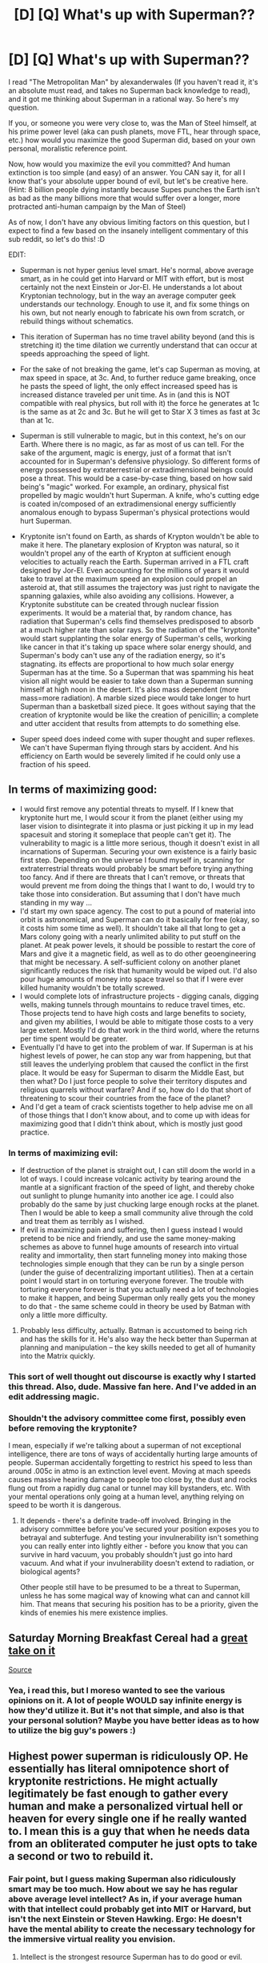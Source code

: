 #+TITLE: [D] [Q] What's up with Superman??

* [D] [Q] What's up with Superman??
:PROPERTIES:
:Author: Kishoto
:Score: 7
:DateUnix: 1413381478.0
:DateShort: 2014-Oct-15
:END:
I read "The Metropolitan Man" by alexanderwales (If you haven't read it, it's an absolute must read, and takes no Superman back knowledge to read), and it got me thinking about Superman in a rational way. So here's my question.

If you, or someone you were very close to, was the Man of Steel himself, at his prime power level (aka can push planets, move FTL, hear through space, etc.) how would you maximize the good Superman did, based on your own personal, moralistic reference point.

Now, how would you maximize the evil you committed? And human extinction is too simple (and easy) of an answer. You CAN say it, for all I know that's your absolute upper bound of evil, but let's be creative here. (Hint: 8 billion people dying instantly because Supes punches the Earth isn't as bad as the many billions more that would suffer over a longer, more protracted anti-human campaign by the Man of Steel)

As of now, I don't have any obvious limiting factors on this question, but I expect to find a few based on the insanely intelligent commentary of this sub reddit, so let's do this! :D

EDIT:

- Superman is not hyper genius level smart. He's normal, above average smart, as in he could get into Harvard or MIT with effort, but is most certainly not the next Einstein or Jor-El. He understands a lot about Kryptonian technology, but in the way an average computer geek understands our technology. Enough to use it, and fix some things on his own, but not nearly enough to fabricate his own from scratch, or rebuild things without schematics.

- This iteration of Superman has no time travel ability beyond (and this is stretching it) the time dilation we currently understand that can occur at speeds approaching the speed of light.

- For the sake of not breaking the game, let's cap Superman as moving, at max speed in space, at 3c. And, to further reduce game breaking, once he pasts the speed of light, the only effect increased speed has is increased distance traveled per unit time. As in (and this is NOT compatible with real physics, but roll with it) the force he generates at 1c is the same as at 2c and 3c. But he will get to Star X 3 times as fast at 3c than at 1c.

- Superman is still vulnerable to magic, but in this context, he's on our Earth. Where there is no magic, as far as most of us can tell. For the sake of the argument, magic is energy, just of a format that isn't accounted for in Superman's defensive physiology. So different forms of energy possessed by extraterrestrial or extradimensional beings could pose a threat. This would be a case-by-case thing, based on how said being's "magic" worked. For example, an ordinary, physical fist propelled by magic wouldn't hurt Superman. A knife, who's cutting edge is coated in/composed of an extradimensional energy sufficiently anomalous enough to bypass Superman's physical protections would hurt Superman.

- Kryptonite isn't found on Earth, as shards of Krypton wouldn't be able to make it here. The planetary explosion of Krypton was natural, so it wouldn't propel any of the earth of Krypton at sufficient enough velocities to actually reach the Earth. Superman arrived in a FTL craft designed by Jor-El. Even accounting for the millions of years it would take to travel at the maximum speed an explosion could propel an asteroid at, that still assumes the trajectory was just right to navigate the spanning galaxies, while also avoiding any collisions. However, a Kryptonite substitute can be created through nuclear fission experiments. It would be a material that, by random chance, has radiation that Superman's cells find themselves predisposed to absorb at a much higher rate than solar rays. So the radiation of the "kryptonite" would start supplanting the solar energy of Superman's cells, working like cancer in that it's taking up space where solar energy should, and Superman's body can't use any of the radiation energy, so it's stagnating. its effects are proportional to how much solar energy Superman has at the time. So a Superman that was spamming his heat vision all night would be easier to take down than a Superman sunning himself at high noon in the desert. It's also mass dependent (more mass=more radiation). A marble sized piece would take longer to hurt Superman than a basketball sized piece. It goes without saying that the creation of kryptonite would be like the creation of penicillin; a complete and utter accident that results from attempts to do something else.

- Super speed does indeed come with super thought and super reflexes. We can't have Superman flying through stars by accident. And his efficiency on Earth would be severely limited if he could only use a fraction of his speed.


** In terms of maximizing good:

- I would first remove any potential threats to myself. If I knew that kryptonite hurt me, I would scour it from the planet (either using my laser vision to disintegrate it into plasma or just picking it up in my lead spacesuit and storing it someplace that people can't get it). The vulnerability to magic is a little more serious, though it doesn't exist in all incarnations of Superman. Securing your own existence is a fairly basic first step. Depending on the universe I found myself in, scanning for extraterrestrial threats would probably be smart before trying anything too fancy. And if there are threats that I can't remove, or threats that would prevent me from doing the things that I want to do, I would try to take those into consideration. But assuming that I don't have much standing in my way ...
- I'd start my own space agency. The cost to put a pound of material into orbit is astronomical, and Superman can do it basically for free (okay, so it costs him some time as well). It shouldn't take all that long to get a Mars colony going with a nearly unlimited ability to put stuff on the planet. At peak power levels, it should be possible to restart the core of Mars and give it a magnetic field, as well as to do other geoengineering that might be necessary. A self-sufficient colony on another planet significantly reduces the risk that humanity would be wiped out. I'd also pour huge amounts of money into space travel so that if I were ever killed humanity wouldn't be totally screwed.
- I would complete lots of infrastructure projects - digging canals, digging wells, making tunnels through mountains to reduce travel times, etc. Those projects tend to have high costs and large benefits to society, and given my abilities, I would be able to mitigate those costs to a very large extent. Mostly I'd do that work in the third world, where the returns per time spent would be greater.
- Eventually I'd have to get into the problem of war. If Superman is at his highest levels of power, he can stop any war from happening, but that still leaves the underlying problem that caused the conflict in the first place. It would be easy for Superman to disarm the Middle East, but then what? Do I just force people to solve their territory disputes and religious quarrels without warfare? And if so, how do I do that short of threatening to scour their countries from the face of the planet?
- And I'd get a team of crack scientists together to help advise me on all of those things that I don't know about, and to come up with ideas for maximizing good that I didn't think about, which is mostly just good practice.
:PROPERTIES:
:Author: alexanderwales
:Score: 10
:DateUnix: 1413392356.0
:DateShort: 2014-Oct-15
:END:

*** In terms of maximizing evil:

- If destruction of the planet is straight out, I can still doom the world in a lot of ways. I could increase volcanic activity by tearing around the mantle at a significant fraction of the speed of light, and thereby choke out sunlight to plunge humanity into another ice age. I could also probably do the same by just chucking large enough rocks at the planet. Then I would be able to keep a small community alive through the cold and treat them as terribly as I wished.
- If evil is maximizing pain and suffering, then I guess instead I would pretend to be nice and friendly, and use the same money-making schemes as above to funnel huge amounts of research into virtual reality and immortality, then start funneling money into making those technologies simple enough that they can be run by a single person (under the guise of decentralizing important utilities). Then at a certain point I would start in on torturing everyone forever. The trouble with torturing everyone forever is that you actually need a lot of technologies to make it happen, and being Superman only really gets you the money to do that - the same scheme could in theory be used by Batman with only a little more difficulty.
:PROPERTIES:
:Author: alexanderwales
:Score: 8
:DateUnix: 1413409207.0
:DateShort: 2014-Oct-16
:END:

**** Probably less difficulty, actually. Batman is accustomed to being rich and has the skills for it. He's also way the heck better than Superman at planning and manipulation -- the key skills needed to get all of humanity into the Matrix quickly.
:PROPERTIES:
:Author: eaglejarl
:Score: 3
:DateUnix: 1413419689.0
:DateShort: 2014-Oct-16
:END:


*** This sort of well thought out discourse is exactly why I started this thread. Also, dude. Massive fan here. And I've added in an edit addressing magic.
:PROPERTIES:
:Author: Kishoto
:Score: 4
:DateUnix: 1413394020.0
:DateShort: 2014-Oct-15
:END:


*** Shouldn't the advisory committee come first, possibly even before removing the kryptonite?

I mean, especially if we're talking about a superman of not exceptional intelligence, there are tons of ways of accidentally hurting large amounts of people. Superman accidentally forgetting to restrict his speed to less than around .005c in atmo is an extinction level event. Moving at mach speeds causes massive hearing damage to people too close by, the dust and rocks flung out from a rapidly dug canal or tunnel may kill bystanders, etc. With your mental operations only going at a human level, anything relying on speed to be worth it is dangerous.
:PROPERTIES:
:Author: philip1201
:Score: 2
:DateUnix: 1413450165.0
:DateShort: 2014-Oct-16
:END:

**** It depends - there's a definite trade-off involved. Bringing in the advisory committee before you've secured your position exposes you to betrayal and subterfuge. And testing your invulnerability isn't something you can really enter into lightly either - before you know that you can survive in hard vacuum, you probably shouldn't just go into hard vacuum. And what if your invulnerability doesn't extend to radiation, or biological agents?

Other people still have to be presumed to be a threat to Superman, unless he has some magical way of knowing what can and cannot kill him. That means that securing his position has to be a priority, given the kinds of enemies his mere existence implies.
:PROPERTIES:
:Author: alexanderwales
:Score: 1
:DateUnix: 1413473504.0
:DateShort: 2014-Oct-16
:END:


** Saturday Morning Breakfast Cereal had a [[http://www.smbc-comics.com/comics/20110713.gif][great take on it]]

[[http://www.smbc-comics.com/?id=2305][Source]]
:PROPERTIES:
:Author: triangleman83
:Score: 7
:DateUnix: 1413399404.0
:DateShort: 2014-Oct-15
:END:

*** Yea, i read this, but I moreso wanted to see the various opinions on it. A lot of people WOULD say infinite energy is how they'd utilize it. But it's not that simple, and also is that your personal solution? Maybe you have better ideas as to how to utilize the big guy's powers :)
:PROPERTIES:
:Author: Kishoto
:Score: 3
:DateUnix: 1413408863.0
:DateShort: 2014-Oct-16
:END:


** Highest power superman is ridiculously OP. He essentially has literal omnipotence short of kryptonite restrictions. He might actually legitimately be fast enough to gather every human and make a personalized virtual hell or heaven for every single one if he really wanted to. I mean this is a guy that when he needs data from an obliterated computer he just opts to take a second or two to rebuild it.
:PROPERTIES:
:Author: gabbalis
:Score: 3
:DateUnix: 1413382354.0
:DateShort: 2014-Oct-15
:END:

*** Fair point, but I guess making Superman also ridiculously smart may be too much. How about we say he has regular above average level intellect? As in, if your average human with that intellect could probably get into MIT or Harvard, but isn't the next Einstein or Steven Hawking. Ergo: He doesn't have the mental ability to create the necessary technology for the immersive virtual reality you envision.
:PROPERTIES:
:Author: Kishoto
:Score: 2
:DateUnix: 1413382540.0
:DateShort: 2014-Oct-15
:END:

**** Intellect is the strongest resource Superman has to do good or evil.

If we assume he's at a human level of intelligence then this is still true, it's just no longer his own intellect he should be abusing.

He can brute force world peace, vastly influence politics (Speech writers would probably pay to get a job working for supes), get everyone working together on whatever cause takes his fancy, be it immortality for mankind or a vast VR network.

He could do some other things of course, use his powers to to act as a [[http://www.smbc-comics.com/?id=2305][transitional power source]], or greatly simplify space exploration. Having NASA purchase his time may not be out of the question, and he could donate that money to further research.

Ultimately even if he wants to go evil he should probably do good first, helping people set up the infrastructure he will need to make a perfect self-sustaining distopian hell.
:PROPERTIES:
:Author: gabbalis
:Score: 1
:DateUnix: 1413384401.0
:DateShort: 2014-Oct-15
:END:

***** Agreed, but super-intellect would just make this issue too easy, in my opinion. It's already easy enough with his infinite strength, speed and sensory perception.

EDIT: Also, is that what you would personally do as the Man of Unobtainium? (A much more fitting name, realistically) It's not enough to say get everyone working together on whatever cause; what cause would you pick gabbalis? What would YOU do to maximize his potential to do good/evil?
:PROPERTIES:
:Author: Kishoto
:Score: 2
:DateUnix: 1413385747.0
:DateShort: 2014-Oct-15
:END:


***** His second-strongest resource is time. He can move (and presumably think) at speeds approaching that of the Flash. Human effort is very unlikely to outmaneuver him. Even if something is accomplished before he's able to stop it (unlikely) or sense it (also unlikely), he can probably undo it in a fraction of a second - and that's without taking into account time-travel powers from some continuities.
:PROPERTIES:
:Author: Geminii27
:Score: 2
:DateUnix: 1413386712.0
:DateShort: 2014-Oct-15
:END:

****** True, any machinations taken against Superman can't occur on the physical level. They are easily detected and undone. And let's assume he has no time travel capacity, outside of the time dilation afforded to speeds approaching the speed of light. Also, moving at these speeds is rather dangerous, on a physical level. In space, he'd be fine. But moving at these speeds near the ground would cause irreparable damage to Earth. I'm no physicist, but the shockwave from a man sized object moving at the speed of light would be disastrous, as far as I can tell. If shockwaves from aircraft breaking the sound barrier can break windows, imagine the destruction possible. Waves, radiation and particles moving at this speed is negligible. But a mass of around 225 pounds isn't.
:PROPERTIES:
:Author: Kishoto
:Score: 1
:DateUnix: 1413388286.0
:DateShort: 2014-Oct-15
:END:


****** u/eaglejarl:
#+begin_quote
  He can move (and presumably think) at speeds approaching that of the Flash.
#+end_quote

[[http://static.comicvine.com/uploads/original/11/118094/2530802-flashowns.jpg][Not really.]]
:PROPERTIES:
:Author: eaglejarl
:Score: 1
:DateUnix: 1413419843.0
:DateShort: 2014-Oct-16
:END:


** "move FTL" is a bit funny to seriously think about without breaking all the known laws of physics.

And if we ignore that, and treat it like old science fiction treats it (the light speed barrier having as little signifance as the the sound-speed barrier)... then it all becomes dependent on how much faster than light we're talking about -- fast enough to contact alien civilization and bring back technological goodies, or just so slightly faster than light-speed (e.g 1.01) that it's qualitatively no different than if it was 0.99 light-speed?
:PROPERTIES:
:Author: ArisKatsaris
:Score: 3
:DateUnix: 1413391258.0
:DateShort: 2014-Oct-15
:END:

*** Very good point. Made an edit addressing it.
:PROPERTIES:
:Author: Kishoto
:Score: 2
:DateUnix: 1413393814.0
:DateShort: 2014-Oct-15
:END:


*** Well don't objects at c experience no time, so maybe an object at c 1.01 would experience some sort of like how you would see a tachyon.
:PROPERTIES:
:Author: Topher876
:Score: 1
:DateUnix: 1413482323.0
:DateShort: 2014-Oct-16
:END:

**** "the light-speed barrier having as little significance as the sound-speed barrier" doesn't coexist in the same universe as "objects at c experience no time".
:PROPERTIES:
:Author: ArisKatsaris
:Score: 1
:DateUnix: 1413484160.0
:DateShort: 2014-Oct-16
:END:


** With regards to your last point about Kryptonite, I remember reading once upon a time that it was explained as having "hitched a ride" with Superman's FTL drive (not physically on the ship itself, but swept along in the ship's wake). Hence also explaining why so much wound up falling on Earth.

Anyway, this version of Superman has super-speed, does he also have super-reflexes and speed-of-thought to go with it? If so, major feats of highly targeted heroism are possible.

He could literally disarm nations by zinging along and breaking each individual gun within it, finding them via x-ray vision. That's not a total "world peace" solution since humans can be quite dedicated when they really want to kill their fellow man (just look at how awful Rwanda was with mostly machetes) but it would likely be a good start. Lots of current-day wars would sputter out if the combatants didn't have any modern weapons. If a hotspot was /really/ bad he could disable all the vehicles too, slowing the pace of the war down even more. Aid distribution becomes a lot better too. Superman can bring pallets of food anywhere and is not affected by corruption or politics.

Superman can't /force/ us to get along, but he can certainly make it a lot easier.
:PROPERTIES:
:Author: FaceDeer
:Score: 2
:DateUnix: 1413441805.0
:DateShort: 2014-Oct-16
:END:

*** Super speed has to come with super thought, in my opinion. There's no point being able to move FTL, if you can't think at speeds comparable. You will never be able to utilize even close to your full speed. Esp with Superman, who is indestructible, and therefore has a limited (probably non existent) sense of physical self preservation since he has no need for one.
:PROPERTIES:
:Author: Kishoto
:Score: 1
:DateUnix: 1413442701.0
:DateShort: 2014-Oct-16
:END:

**** On the contrary, being invulnerable is the only way having super speed can work without super reflexes. It does mean it is more dangerous, and also that you can only use different speeds for the adequate situations, i.e. FTL or 0.999c or whatever only works for interstellar travel and no, you won't find yourself inside of a star by accident because 1) that's extremely unlikely to happen by chance and 2) you can see it and correct course!

Of course then it becomes a bit boring (super speed becomes mostly super travel), but you can also have something intermediate, like a maximum speed of thought that corresponds to physical speeds of much less than c.
:PROPERTIES:
:Author: eltegid
:Score: 1
:DateUnix: 1413479813.0
:DateShort: 2014-Oct-16
:END:

***** Assuming Superman doesn't care about the Earth, then yea, that's when it wouldn't matter. And you're correct, the chances of it happening randomly is unlikely. I moreso meant that, if you were limited to human level perception, then you wouldn't be able to react to anything at those speeds so, if you were unlucky enough to be on a direct path to a star, it would go from a dot into the sky to you being in the center of it before you had time to perceive it.
:PROPERTIES:
:Author: Kishoto
:Score: 1
:DateUnix: 1413489195.0
:DateShort: 2014-Oct-16
:END:

****** No, no, that's where I disagree: you can see a star like, for instance, the sun, coming from several light minutes away, so you can react before you find yourself inside it. In the same vein, an invulnerable character capable of traveling at supersonic speeds but without 'supersonic' reaction times (that cared about people and whatnot), would have to restrict supersonic movement to more or less empty terrain, such as the sky.

Eh, it's not important. I just wanted to make myself understood :)
:PROPERTIES:
:Author: eltegid
:Score: 1
:DateUnix: 1413530402.0
:DateShort: 2014-Oct-17
:END:


** u/TimeLoopedPowerGamer:
#+begin_quote
  Superman is still vulnerable to magic, but in this context, he's on our Earth.
#+end_quote

Boring. Why does everyone want a superman-only, no magic, no super-science universe? DC is rich with interesting characters and powers, and most of Supe's threats in the comics are Earth destroying super science, weapons targeted specifically at him, and magic. That rules out 2/3.

#+begin_quote
  For the sake of the argument, magic is energy...
#+end_quote

Why does this matter, if "magic" doesn't exist on our Earth? Are you saying exotic, extra-dimensional stuff exists on "our" Earth, then? What about other super-science?

#+begin_quote
  So different forms of energy possessed by extraterrestrial or extradimensional beings could pose a threat.
#+end_quote

Oh come on. No Green Lantern Corp, but you get your own OC extra-dimensional beings?

#+begin_quote
  Kryptonite isn't found on Earth, as shards of Krypton wouldn't be able to make it here.
#+end_quote

Then Superman can't be stopped. GG guys.

#+begin_quote
  However, a Kryptonite substitute can be created through nuclear fission experiments.
#+end_quote

Oh. Okay. Well, that's one hell of a good reason to fund "pure" science, then. Good thing we had that one on the back burner.

I hope he doesn't find this out and destroy all nuclear reactors on Earth at the speed of sound. With giant rocks +dropped+ /thrown/ from space. If he can throw them fast enough, they don't even have to be that large. Just solid nickle-iron core.

#+begin_quote
  It goes without saying that the creation of kryptonite would be like the creation of penicillin; a complete and utter accident that results from attempts to do something else.
#+end_quote

Are you /sure/ the DC gods and other magic don't exist on this Earth? Because this seems really, really lucky.

Still, radiation effects follow an inverse square law, where as space-rocks follow a standard kinetic energy model, atmospheric drag, and a sort of Coriolis effect. Right into your stupid head, if you think you can sneak up on EvilSuperman with an expensive, artificially created compound.

RationalEvilSuperman peppers a landing site from orbit before carefully approaching with a Geiger counter.

--------------

The endgame here is humans dusting all of Earth's atmosphere with radioactive faketonite dust. And Superman terrorizing the population of Earth with a HAM radio set and a nearly unlimited supply of rocks.
:PROPERTIES:
:Author: TimeLoopedPowerGamer
:Score: 1
:DateUnix: 1413418256.0
:DateShort: 2014-Oct-16
:END:

*** Well, I wanted to take Superman and put him in our world to postulate his effect on it. I don't need to see Superman's effect on the DC world. It's clear enough throughout the comics. I wanted one variable X (our Man of Steel) dropped into our space, and for the creative subscribers of this thread to give interesting ideas as a result. And why quote my "magic is energy" line and question it when, right after, I then expand on what I meant by it? Also, I like the trolly undertone :)
:PROPERTIES:
:Author: Kishoto
:Score: 1
:DateUnix: 1413432863.0
:DateShort: 2014-Oct-16
:END:

**** Thanks! I try to put a lot of effort into my trolling, to give positive value to readers instead of being a social leech. Chaos is change, after all. I still meant the sentiments and emotional content of the phrasing (at least, when I wrote them I did).

I put the two lines in like that to emphasize how odd it was structuring things in that way. And how different this was from "reality" or the DC universe. Superman wasn't the only X factor you added in, was my real point. Removing magic (which DC regulates rather tightly compared to Marvel) and replacing it with this without further reason just seemed...off? And suggests that faketonite is a magic-analog, as well as a science-based creation.

And it got you to comment on it and at least briefly think about it some more, so it sort of worked in that sense.
:PROPERTIES:
:Author: TimeLoopedPowerGamer
:Score: 1
:DateUnix: 1413434469.0
:DateShort: 2014-Oct-16
:END:

